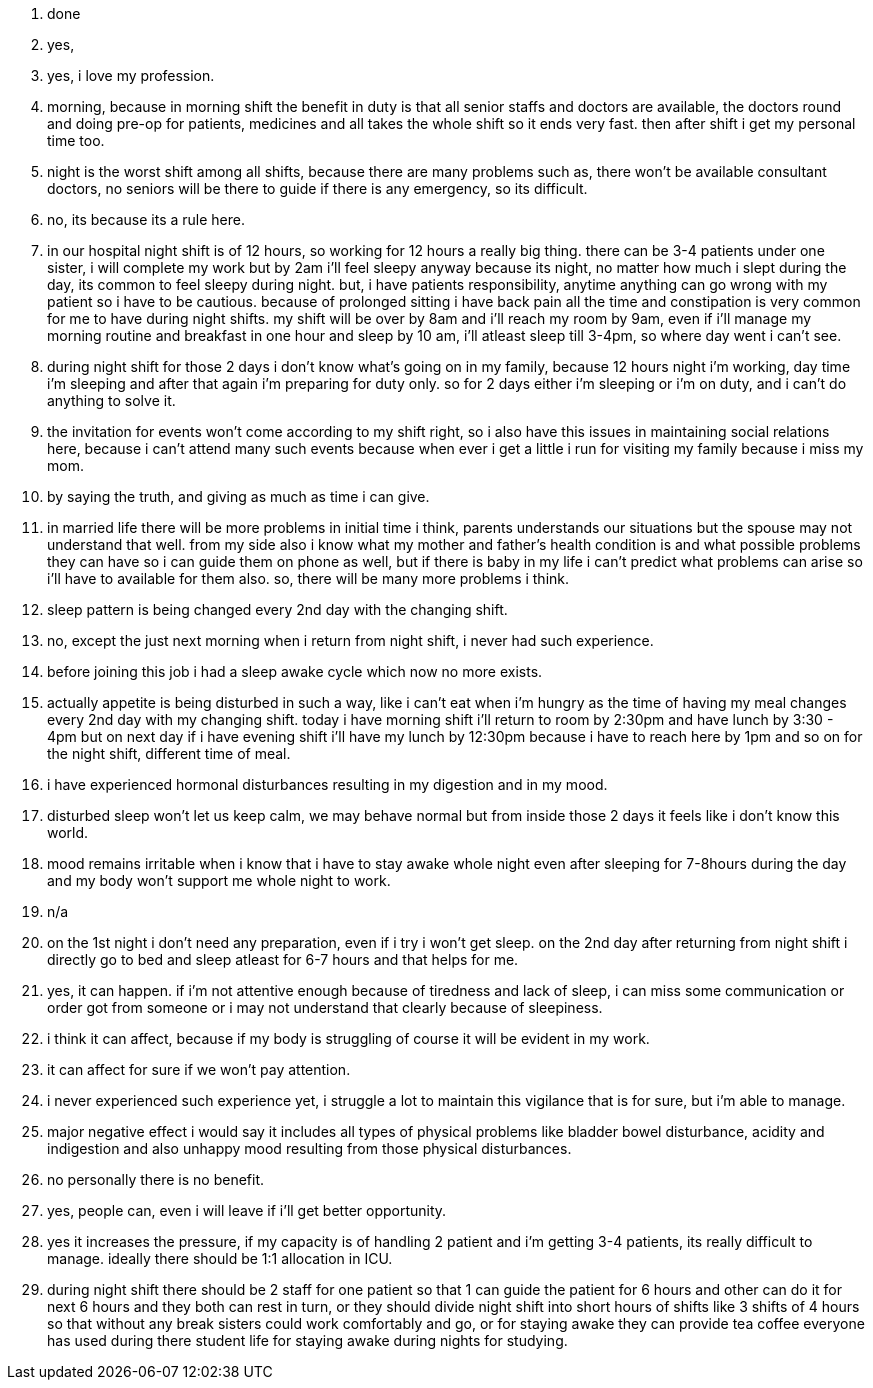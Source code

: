 1. done
2. yes,
3. yes, i love my profession.
4. morning, because in morning shift the benefit in duty is that all senior staffs and doctors are available, the doctors round and doing pre-op for patients, medicines and all takes the whole shift so it ends very fast. then after shift i get my personal time too.
5. night is the worst shift among all shifts, because there are many problems such as, there won't be available consultant doctors, no seniors will be there to guide if there is any emergency, so its difficult.
6. no, its because its a rule here.
7. in our hospital night shift is of 12 hours, so working for 12 hours a really big thing. there can be 3-4 patients under one sister, i will complete my work but by 2am i'll feel sleepy anyway because its night, no matter how much i slept during the day, its common to feel sleepy during night. but, i have patients responsibility, anytime anything can go wrong with my patient so i have to be cautious. because of prolonged sitting i have back pain all the time and constipation is very common for me to have during night shifts. my shift will be over by 8am and i'll reach my room by 9am, even if i'll manage my morning routine and breakfast in one hour and sleep by 10 am, i'll atleast sleep till 3-4pm, so where day went i can't see.
8. during night shift for those 2 days i don't know what's going on in my family, because 12 hours night i'm working, day time i'm sleeping and after that again i'm preparing for duty only. so for 2 days either i'm sleeping or i'm on duty, and i can't do anything to solve it.
9. the invitation for events won't come according to my shift right, so i also have this issues in maintaining social relations here, because i can't attend many such events because when ever i get a little i run for visiting my family because i miss my mom.
10. by saying the truth, and giving as much as time i can give.
11. in married life there will be more problems in initial time i think, parents understands our situations but the spouse may not understand that well. from my side also i know what my mother and father's health condition is and what possible problems they can have so i can guide them on phone as well, but if there is baby in my life i can't predict what problems can arise so i'll have to available for them also. so, there will be many more problems i think.
12. sleep pattern is being changed every 2nd day with the changing shift.
13. no, except the just next morning when i return from night shift, i never had such experience.
14. before joining this job i had a sleep awake cycle which now no more exists.
15. actually appetite is being disturbed in such a way, like i can't eat when i'm hungry as the time of having my meal changes every 2nd day with my changing shift. today i have morning shift i'll return to room by 2:30pm and have lunch by 3:30 - 4pm but on next day if i have evening shift i'll have my lunch by 12:30pm because i have to reach here by 1pm and so on for the night shift, different time of meal.
16. i have experienced hormonal disturbances resulting in my digestion and in my mood.
17. disturbed sleep won't let us keep calm, we may behave normal but from inside those 2 days it feels like i don't know this world.
18. mood remains irritable when i know that i have to stay awake whole night even after sleeping for 7-8hours during the day and my body won't support me whole night to work.
19. n/a
20. on the 1st night i don't need any preparation, even if i try i won't get sleep. on the 2nd day after returning from night shift i directly go to bed and sleep atleast for 6-7 hours and that helps for me.
21. yes, it can happen. if i'm not attentive enough because of tiredness and lack of sleep, i can miss some communication or order got from someone or i may not understand that clearly because of sleepiness.
22. i think it can affect, because if my body is struggling of course it will be evident in my work. 
23. it can affect for sure if we won't pay attention.
24. i never experienced such experience yet, i struggle a lot to maintain this vigilance that is for sure, but i'm able to manage.
25. major negative effect i would say it includes all types of physical problems like bladder bowel disturbance, acidity and indigestion and also unhappy mood resulting from those physical disturbances. 
26. no personally there is no benefit.
27. yes, people can, even i will leave if i'll get better opportunity.
28. yes it increases the pressure, if my capacity is of handling 2 patient and i'm getting 3-4 patients, its really difficult to manage. ideally there should be 1:1 allocation in ICU.
29. during night shift there should be 2 staff for one patient so that 1 can guide the patient for 6 hours and other can do it for next 6 hours and they both can rest in turn, or they should divide night shift into short hours of shifts like 3 shifts of 4 hours so that without any break sisters could work comfortably and go, or for staying awake they can provide tea coffee everyone has used during there student life for staying awake during nights for studying.